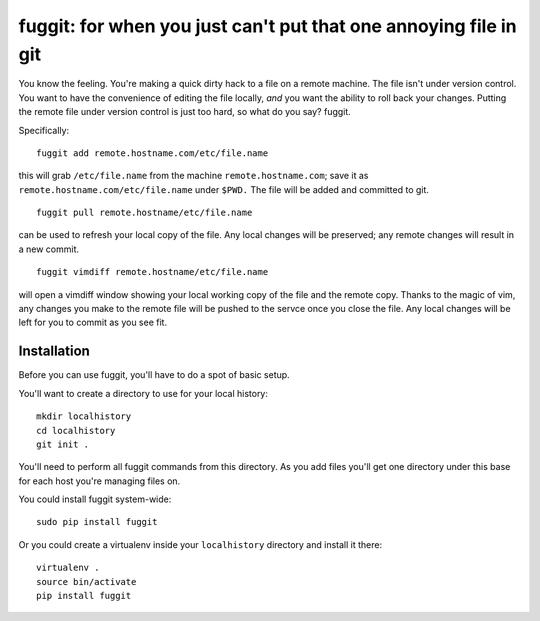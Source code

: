 =================================================================
fuggit: for when you just can't put that one annoying file in git
=================================================================

You know the feeling. You're making a quick dirty hack to a file on a
remote machine. The file isn't under version control. You want to have the
convenience of editing the file locally, *and* you want the ability to roll
back your changes. Putting the remote file under version control is just too
hard, so what do you say? fuggit.

Specifically::

    fuggit add remote.hostname.com/etc/file.name

this will grab ``/etc/file.name`` from the machine ``remote.hostname.com``; save it
as ``remote.hostname.com/etc/file.name`` under ``$PWD.`` The file will be added and
committed to git.

::

    fuggit pull remote.hostname/etc/file.name

can be used to refresh your local copy of the file. Any local changes
will be preserved; any remote changes will result in a new commit.

::

    fuggit vimdiff remote.hostname/etc/file.name

will open a vimdiff window showing your local working copy of the file and the
remote copy. Thanks to the magic of vim, any changes you make to the remote
file will be pushed to the servce once you close the file. Any local changes
will be left for you to commit as you see fit.

Installation
------------

Before you can use fuggit, you'll have to do a spot of basic setup.

You'll want to create a directory to use for your local history::

    mkdir localhistory
    cd localhistory
    git init .

You'll need to perform all fuggit commands from this directory. As you add
files you'll get one directory under this base for each host you're managing
files on.

You could install fuggit system-wide::

    sudo pip install fuggit

Or you could create a virtualenv inside your ``localhistory`` directory and
install it there::

    virtualenv .
    source bin/activate
    pip install fuggit
